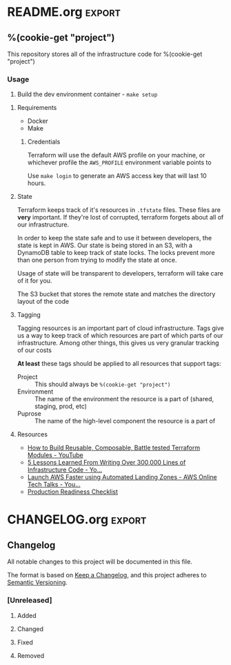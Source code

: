 %(cookie-prompt "project")
%(cookie-prompt "tenant-domain")
%(cookie-prompt "remote-state-location" "westus2")
%(cookie-prompt "remote-state-resource-group")
%(cookie-prompt "remote-state-container")

* Makefile

#+begin_src makefile :tangle (cookie-get-path)
CONTAINER := %(cookie-get "project")
SOURCE_MOUNT := /proj

MODULES_DIR := modules

AWS_CONFIGS := $(HOME)/.aws
AWS_PROFILE := %(cookie-get "project")
AWS_REGION := us-west-2

SAML2AWS_PROVIDER := GoogleApps
SAML2AWS_URL := "https://accounts.google.com/o/saml2/initsso?idpid=C03ro8foc&spid=175909936406"

DOCKER_RUN := docker run --rm -it \
  --env "AWS_PROFILE=$(AWS_PROFILE)" \
  --env "AWS_DEFAULT_REGION=$(AWS_REGION)" \
  --workdir $(SOURCE_MOUNT) \
  --volume $(shell pwd):$(SOURCE_MOUNT) \
	--volume $(AWS_CONFIGS):/root/.aws \
  $(CONTAINER)

.PHONY: tf-setup
tf-setup:
	@AWS_DEFAUL_REGION=$(AWS_REGION) \
		$(DOCKER_RUN) aws cloudformation deploy \
		--stack-name $(CONTAINER)-state \
		--template-file prereq_cloudformation.yml \
		--parameter-overrides "BucketName=$(CONTAINER)-state,TableName=$(CONTAINER)-state-locks,Project=$(CONTAINER)" || true

.PHONY: setup
setup: ## test
	@docker build \
		--tag $(CONTAINER) \
		--build-arg SAML2AWS_PROVIDER=$(SAML2AWS_PROVIDER) \
		--build-arg SAML2AWS_URL=$(SAML2AWS_URL) \
		--build-arg AWS_PROFILE=$(AWS_PROFILE) \
		--build-arg EMAIL=$(EMAIL) \
		.

.PHONY: shell
shell: ## test
	@$(DOCKER_RUN) bash

.PHONY: _login
_login:
	@saml2aws login

.PHONY: login
login: ## Generate temporary AWS credentials
	@$(DOCKER_RUN) make _login
#+end_src

* Dockerfile
#+begin_src dockerfile :tangle (cookie-get-path)
FROM ubuntu:20.04

COPY --from=hashicorp/terraform:0.14.2 /bin/terraform /usr/bin/terraform
COPY --from=hashicorp/packer:light /bin/packer /usr/bin/packer
RUN apt-get update -yqq && apt-get install -yqq wget make git jq zip direnv

# direnv
ADD docker/direnv.toml /root/.config/direnv/config.toml
ADD docker/direnvrc /root/.direnvrc

# tfenv
RUN wget -O /usr/bin/tfenv 'https://github.com/cloudposse/tfenv/releases/download/0.4.0/tfenv_linux_amd64'
RUN echo '47cb95933fc6b4ff6652ae19b8ad5a15303632496820e3c5d3c423ebaf5f737f /usr/bin/tfenv' | sha256sum -c -
RUN chmod +x /usr/bin/tfenv

# SAML2AWS
ENV SAML2AWS_VERSION=2.26.1
ENV SAML2AWS_SHA512='15f1ad5dda74865639a64790630ac604cbce446c2d331b5ae8f65a0435101f1eab24ad96e736aae5c9e074ad3252947f80dba267ec792649c2c1cfab5326d2fc'

RUN wget -O /tmp/saml2aws.tar.gz "https://github.com/Versent/saml2aws/releases/download/v${SAML2AWS_VERSION}/saml2aws_${SAML2AWS_VERSION}_linux_amd64.tar.gz"

RUN echo "${SAML2AWS_SHA512}  /tmp/saml2aws.tar.gz" | sha512sum -c -

RUN tar -xzvf /tmp/saml2aws.tar.gz -C /usr/bin
RUN chmod +x /usr/bin/saml2aws

ARG SAML2AWS_PROVIDER
ARG SAML2AWS_URL
ARG AWS_PROFILE
ARG EMAIL

RUN saml2aws configure \
  --idp-provider ${SAML2AWS_PROVIDER} \
  --url  ${SAML2AWS_URL}\
  --profile ${AWS_PROFILE} \
  --session-duration 36000 \
  --mfa Auto \
  --skip-prompt


ADD docker/bashrc /root/.bashrc
#+end_src

* README.org                                                         :export:
** %(cookie-get "project")

This repository stores all of the infrastructure code for %(cookie-get "project")

*** Usage
1. Build the dev environment container - ~make setup~
**** Requirements
- Docker
- Make

***** Credentials
Terraform will use the default AWS profile on your machine, or whichever profile the =AWS_PROFILE= environment variable points to

Use ~make login~ to generate an AWS access key that will last 10 hours.
**** State
Terraform keeps track of it's resources in =.tfstate= files. These files are **very** important. If they're lost of corrupted, terraform forgets about all of our infrastructure.

In order to keep the state safe and to use it between developers, the state is kept in AWS. Our state is being stored in an S3, with a DynamoDB table to keep track of state locks. The locks prevent more than one person from trying to modify the state at once.

Usage of state will be transparent to developers, terraform will take care of it for you.

The S3 bucket that stores the remote state and matches the directory layout of the code
**** Tagging
Tagging resources is an important part of cloud infrastructure. Tags give us a way to keep track of which resources are part of which parts of our infrastructure. Among other things, this gives us very granular tracking of our costs

**At least** these tags should be applied to all resources that support tags:

- Project :: This should always be =%(cookie-get "project")=
- Environment :: The name of the environment the resource is a part of (shared, staging, prod, etc)
- Puprose :: The name of the high-level component the resource is a part of
**** Resources
- [[https://www.youtube.com/watch?v=LVgP63BkhKQ][How to Build Reusable, Composable, Battle tested Terraform Modules - YouTube]]
- [[https://www.youtube.com/watch?v=RTEgE2lcyk4][5 Lessons Learned From Writing Over 300,000 Lines of Infrastructure Code - Yo...]]
- [[https://www.youtube.com/watch?v=RSv9H59AsoI][Launch AWS Faster using Automated Landing Zones - AWS Online Tech Talks - You...]]
- [[https://gruntwork.io/devops-checklist/][Production Readiness Checklist]]

* CHANGELOG.org                                                      :export:
** Changelog

 All notable changes to this project will be documented in this file.

 The format is based on [[https://keepachangelog.com/en/1.0.0/][Keep a Changelog]], and this project adheres to [[https://semver.org/spec/v2.0.0.html][Semantic Versioning]].

*** [Unreleased]

**** Added

**** Changed

**** Fixed

**** Removed
* .gitignore
#+BEGIN_SRC gitignore :tangle (cookie-get-path)
# Created by https://www.toptal.com/developers/gitignore/api/terraform
# Edit at https://www.toptal.com/developers/gitignore?templates=terraform

### Terraform ###
# Local .terraform directories
**/.terraform/*

# .tfstate files
*.tfstate
*.tfstate.*

# Crash log files
crash.log

# Ignore any .tfvars files that are generated automatically for each Terraform run. Most
# .tfvars files are managed as part of configuration and so should be included in
# version control.
#
# example.tfvars

# Ignore override files as they are usually used to override resources locally and so
# are not checked in
override.tf
override.tf.json
*_override.tf
*_override.tf.json

# Include override files you do wish to add to version control using negated pattern
# !example_override.tf

# Include tfplan files to ignore the plan output of command: terraform plan -out=tfplan
# example: *tfplan*

# End of https://www.toptal.com/developers/gitignore/api/terraform
#+END_SRC
* .envrc
This uses ~direnv~ and ~tfenv~ to manage terraform environment variables

#+begin_src shell :tangle (cookie-get-path)
add_tag Project harbor-infra
export REMOTE_STATE_CONTAINER="%(cookie-get "remote-state-container")"
export REMOTE_STATE_RESOURCE_GROUP="%(cookie-get "remote-state_resource_group")"
export REMOTE_STATE_STORAGE_ACCOUNT="%(cookie-get "remote-state-storage-account")"
export REMOTE_STATE_LOCATION="%(cookie-get "remote-state-location")"
export TF_CLI_INIT_BACKEND_CONFIG_CONTAINER_NAME="${REMOTE_STATE_CONTAINER}"
export TF_CLI_INIT_BACKEND_CONFIG_RESOURCE_GROUP_NAME="${REMOTE_STATE_RESOURCE_GROUP}"
export TF_CLI_INIT_BACKEND_CONFIG_STORAGE_ACCOUNT_NAME="${REMOTE_STATE_STORAGE_ACCOUNT}"
#+end_src
* docker
** bashrc
#+begin_src shell :tangle (cookie-get-path)
eval "$(direnv hook bash)"
#+end_src
** direnvrc
#+begin_src shell :tangle (cookie-get-path)
add_tag() {
    export TF_VAR_tags=$(echo "${TF_VAR_tags:-{\}}" | jq -c ".$1 = \"$2\"")
}

prepend_state() {
    export TF_CLI_INIT_BACKEND_CONFIG_KEY="${1}.${TF_CLI_INIT_BACKEND_CONFIG_KEY}"
}
#+end_src
** direnv.toml
#+begin_src toml :tangle (cookie-get-path)
[whitelist]
prefix = [ "/proj" ]
#+end_src
* prereq-cloudformation.yml
#+begin_src yaml :tangle (cookie-get-path)
AWSTemplateFormatVersion: "2010-09-09"
Parameters:
  BucketName:
    Type: 'String'
  TableName:
    Type: 'String'
  Project:
    Type: 'String'
Resources:
  stateBucket:
    Type: 'AWS::S3::Bucket'
    Properties:
      BucketEncryption:
        ServerSideEncryptionConfiguration:
          - ServerSideEncryptionByDefault:
              SSEAlgorithm: 'AES256'
      BucketName:
        Ref: 'BucketName'
      Tags:
        - Key: 'Project'
          Value:
            Ref: 'Project'
      VersioningConfiguration:
        Status: 'Enabled'
  stateLockDynamo:
    Type: 'AWS::DynamoDB::Table'
    Properties:
      AttributeDefinitions:
        - AttributeName: 'LockID'
          AttributeType: 'S'
      BillingMode: 'PAY_PER_REQUEST'
      KeySchema:
        - AttributeName: 'LockID'
          KeyType: 'HASH'
      TableName:
        Ref: 'TableName'
      Tags:
        - Key: 'Project'
          Value:
            Ref: 'Project'
Outputs:
  stateBucket:
    Value:
      Ref: BucketName
  lockTable:
    Value:
      Ref: stateLockDynamo
#+end_src
